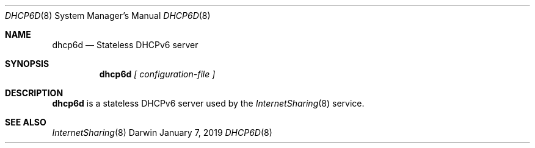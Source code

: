 .\"
.\"
.\" Copyright (c) 2019 Apple Inc. All rights reserved.
.\"
.\" @APPLE_LICENSE_HEADER_START@
.\" 
.\" This file contains Original Code and/or Modifications of Original Code
.\" as defined in and that are subject to the Apple Public Source License
.\" Version 2.0 (the 'License'). You may not use this file except in
.\" compliance with the License. Please obtain a copy of the License at
.\" http://www.opensource.apple.com/apsl/ and read it before using this
.\" file.
.\" 
.\" The Original Code and all software distributed under the License are
.\" distributed on an 'AS IS' basis, WITHOUT WARRANTY OF ANY KIND, EITHER
.\" EXPRESS OR IMPLIED, AND APPLE HEREBY DISCLAIMS ALL SUCH WARRANTIES,
.\" INCLUDING WITHOUT LIMITATION, ANY WARRANTIES OF MERCHANTABILITY,
.\" FITNESS FOR A PARTICULAR PURPOSE, QUIET ENJOYMENT OR NON-INFRINGEMENT.
.\" Please see the License for the specific language governing rights and
.\" limitations under the License.
.\" 
.\" @APPLE_LICENSE_HEADER_END@
.\"
.\"     @(#)dhcp6d.8
.\"
.Dd January 7, 2019
.Dt DHCP6D 8
.Os Darwin
.Sh NAME
.Nm dhcp6d
.Nd Stateless DHCPv6 server
.Sh SYNOPSIS
.Nm
\fI[ configuration-file ]\fR
.Sh DESCRIPTION
.Nm 
is a stateless DHCPv6 server used by the
.Xr InternetSharing 8
service.
.Sh "SEE ALSO"
.Lp
.Xr InternetSharing 8

